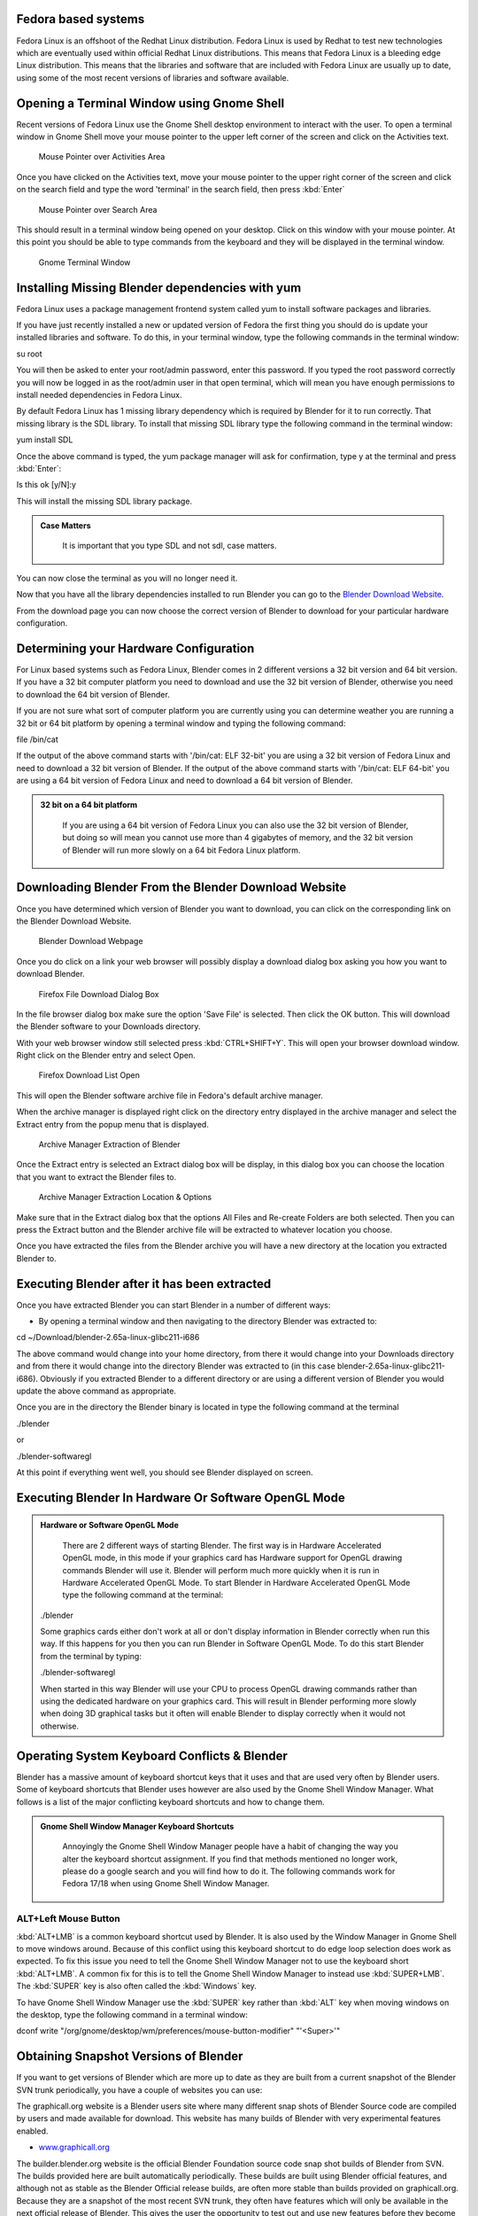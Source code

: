
Fedora based systems
--------------------


Fedora Linux is an offshoot of the Redhat Linux distribution.  Fedora Linux is used by Redhat
to test new technologies which are eventually used within official Redhat Linux distributions.
This means that Fedora Linux is a bleeding edge Linux distribution.  This means that the
libraries and software that are included with Fedora Linux are usually up to date,
using some of the most recent versions of libraries and software available.


Opening a Terminal Window using Gnome Shell
-------------------------------------------


Recent versions of Fedora Linux use the Gnome Shell desktop environment to interact with the
user.  To open a terminal window in Gnome Shell move your mouse pointer to the upper left
corner of the screen and click on the Activities text.


.. figure:: /images/(Doc_26x_Redhat_Fedora)_(Activities_GnomeShell_Fedora_Blender_Install)_(GNV18FN).jpg
   :width: 600px
   :figwidth: 600px

   Mouse Pointer over Activities Area


Once you have clicked on the Activities text, move your mouse pointer to the upper right
corner of the screen and click on the search field and type the word 'terminal' in the search
field, then press :kbd:`Enter`


.. figure:: /images/(Doc_26x_Redhat_Fedora)_(Search_GnomeShell_Fedora_Blender_Install)_(GNV18FN).jpg
   :width: 600px
   :figwidth: 600px

   Mouse Pointer over Search Area


This should result in a terminal window being opened on your desktop.
Click on this window with your mouse pointer.  At this point you should be able to type
commands from the keyboard and they will be displayed in the terminal window.


.. figure:: /images/(Doc_26x_Redhat_Fedora)_(Terminal_GnomeShell_Fedora_Blender_Install)_(GNV18FN).jpg
   :width: 600px
   :figwidth: 600px

   Gnome Terminal Window


Installing Missing Blender dependencies with yum
------------------------------------------------


Fedora Linux uses a package management frontend system called yum to install software packages
and libraries.

If you have just recently installed a new or updated version of Fedora the first thing you
should do is update your installed libraries and software.  To do this,
in your terminal window, type the following commands in the terminal window:

su root

You will then be asked to enter your root/admin password, enter this password.  If you typed
the root password correctly you will now be logged in as the root/admin user in that open
terminal,
which will mean you have enough permissions to install needed dependencies in Fedora Linux.

By default Fedora Linux has 1 missing library dependency which is required by Blender for it
to run correctly.  That missing library is the SDL library.
To install that missing SDL library type the following command in the terminal window:

yum install SDL

Once the above command is typed, the yum package manager will ask for confirmation,
type y at the terminal and press :kbd:`Enter`\ :

Is this ok [y/N]:y

This will install the missing SDL library package.


.. admonition:: Case Matters
   :class: nicetip

     It is important that you type SDL and not sdl, case matters.


You can now close the terminal as you will no longer need it.

Now that you have all the library dependencies installed to run Blender you can go to the
`Blender Download Website <http://www.blender.org/download/get-blender/>`__\ .

From the download page you can now choose the correct version of Blender to download for your
particular hardware configuration.


Determining your Hardware Configuration
---------------------------------------


For Linux based systems such as Fedora Linux,
Blender comes in 2 different versions a 32 bit version and 64 bit version.  If you have a 32
bit computer platform you need to download and use the 32 bit version of Blender,
otherwise you need to download the 64 bit version of Blender.

If you are not sure what sort of computer platform you are currently using you can determine
weather you are running a 32 bit or 64 bit platform by opening a terminal window and typing
the following command:

file /bin/cat

If the output of the above command starts with '/bin/cat: ELF 32-bit' you are using a 32 bit
version of Fedora Linux and need to download a 32 bit version of Blender.
If the output of the above command starts with '/bin/cat: ELF 64-bit' you are using a 64 bit
version of Fedora Linux and need to download a 64 bit version of Blender.


.. admonition:: 32 bit on a 64 bit platform
   :class: nicetip

     If you are using a 64 bit version of Fedora Linux you can also use the 32 bit version of Blender, but doing so will mean you cannot use more than 4 gigabytes of memory, and the 32 bit version of Blender will run more slowly on a 64 bit Fedora Linux platform.


Downloading Blender From the Blender Download Website
-----------------------------------------------------


Once you have determined which version of Blender you want to download,
you can click on the corresponding link on the Blender Download Website.


.. figure:: /images/(Doc_26x_Debian_Ubuntu)_(Download_Pre_Compiled_Blender_Org_Linux)_(GNV1210FN).jpg
   :width: 600px
   :figwidth: 600px

   Blender Download Webpage


Once you do click on a link your web browser will possibly display a download dialog box
asking you how you want to download Blender.


.. figure:: /images/(Doc_26x_Redhat_Fedora)_(Firefox_Download_File_Fedora_Blender_Install)_(GNV18FN).jpg
   :width: 600px
   :figwidth: 600px

   Firefox File Download Dialog Box


In the file browser dialog box make sure the option 'Save File' is selected.
Then click the OK button.
This will download the Blender software to your Downloads directory.

With your web browser window still selected press :kbd:`CTRL+SHIFT+Y`\ .
This will open your browser download window.
Right click on the Blender entry and select Open.


.. figure:: /images/(Doc_26x_Redhat_Fedora)_(Firefox_Dowload_List_Fedora_Blender_Install)_(GNV18FN).jpg
   :width: 600px
   :figwidth: 600px

   Firefox Download List Open


This will open the Blender software archive file in Fedora's default archive manager.

When the archive manager is displayed right click on the directory entry displayed in the
archive manager and select the Extract entry from the popup menu that is displayed.


.. figure:: /images/(Doc_26x_Redhat_Fedora)_(ArchiveManager_Extract_Fedora_Blender_Install)_(GNV18FN).jpg
   :width: 600px
   :figwidth: 600px

   Archive Manager Extraction of Blender


Once the Extract entry is selected an Extract dialog box will be display,
in this dialog box you can choose the location that you want to extract the Blender files to.


.. figure:: /images/(Doc_26x_Redhat_Fedora)_(ArchiveManager_ExtractOptions_Fedora_Blender_Install)_(GNV18FN).jpg
   :width: 600px
   :figwidth: 600px

   Archive Manager Extraction Location & Options


Make sure that in the Extract dialog box that the options All Files and Re-create Folders are
both selected.  Then you can press the Extract button and the Blender archive file will be
extracted to whatever location you choose.

Once you have extracted the files from the Blender archive you will have a new directory at
the location you extracted Blender to.


Executing Blender after it has been extracted
---------------------------------------------


Once you have extracted Blender you can start Blender in a number of different ways:


- By opening a terminal window and then navigating to the directory Blender was extracted to:

cd ~/Download/blender-2.65a-linux-glibc211-i686

The above command would change into your home directory, from there it would change into your
Downloads directory and from there it would change into the directory Blender was extracted to
(in this case blender-2.65a-linux-glibc211-i686).  Obviously if you extracted Blender to a
different directory or are using a different version of Blender you would update the above
command as appropriate.

Once you are in the directory the Blender binary is located in type the following command at
the terminal

./blender

or

./blender-softwaregl

At this point if everything went well, you should see Blender displayed on screen.


Executing Blender In Hardware Or Software OpenGL Mode
-----------------------------------------------------


.. admonition:: Hardware or Software OpenGL Mode
   :class: nicetip

     There are 2 different ways of starting Blender.  The first way is in Hardware Accelerated OpenGL mode, in this mode if your graphics card has Hardware support for OpenGL drawing commands Blender will use it.  Blender will perform much more quickly when it is run in Hardware Accelerated OpenGL Mode.  To start Blender in Hardware Accelerated OpenGL Mode type the following command at the terminal:


   ./blender

   Some graphics cards either don't work at all or don't display information in Blender correctly
   when run this way.  If this happens for you then you can run Blender in Software OpenGL Mode.
   To do this start Blender from the terminal by typing:


   ./blender-softwaregl

   When started in this way Blender will use your CPU to process OpenGL drawing commands rather
   than using the dedicated hardware on your graphics card.  This will result in Blender
   performing more slowly when doing 3D graphical tasks but it often will enable Blender to
   display correctly when it would not otherwise.


Operating System Keyboard Conflicts & Blender
---------------------------------------------


Blender has a massive amount of keyboard shortcut keys that it uses and that are used very
often by Blender users.  Some of keyboard shortcuts that Blender uses however are also used by
the Gnome Shell Window Manager.
What follows is a list of the major conflicting keyboard shortcuts and how to change them.


.. admonition:: Gnome Shell Window Manager Keyboard Shortcuts
   :class: nicetip

     Annoyingly the Gnome Shell Window Manager people have a habit of changing the way you alter the keyboard shortcut assignment.  If you find that methods mentioned no longer work, please do a google search and you will find how to do it.  The following commands work for Fedora 17/18 when using Gnome Shell Window Manager.


ALT+Left Mouse Button
~~~~~~~~~~~~~~~~~~~~~


:kbd:`ALT+LMB` is a common keyboard shortcut used by Blender.  It is also used by the Window Manager in Gnome Shell to move windows around.  Because of this conflict using this keyboard shortcut to do edge loop selection does work as expected.  To fix this issue you need to tell the Gnome Shell Window Manager not to use the keyboard short :kbd:`ALT+LMB`\ .  A common fix for this is to tell the Gnome Shell Window Manager to instead use :kbd:`SUPER+LMB`\ .  The :kbd:`SUPER` key is also often called the :kbd:`Windows` key.

To have Gnome Shell Window Manager use the :kbd:`SUPER` key rather than :kbd:`ALT`
key when moving windows on the desktop, type the following command in a terminal window:

dconf write "/org/gnome/desktop/wm/preferences/mouse-button-modifier" "'<Super>'"


Obtaining Snapshot Versions of Blender
--------------------------------------

If you want to get versions of Blender which are more up to date as they are built from a
current snapshot of the Blender SVN trunk periodically,
you have a couple of websites you can use:

The graphicall.org website is a Blender users site where many different snap shots of Blender
Source code are compiled by users and made available for download.
This website has many builds of Blender with very experimental features enabled.


- `www.graphicall.org <http://www.graphicall.org>`__

The builder.blender.org website is the official Blender Foundation source code snap shot
builds of Blender from SVN.  The builds provided here are built automatically periodically.
These builds are built using Blender official features,
and although not as stable as the Blender Official release builds,
are often more stable than builds provided on graphicall.org.
Because they are a snapshot of the most recent SVN trunk, they often have features which will
only be available in the next official release of Blender.  This gives the user the
opportunity to test out and use new features before they become available in Blender Official
releases.


- `builder.blender.org <http://builder.blender.org>`__

The if you want to build Blender from source code so you can get the latest greatest features
of Blender, you can follow the official instruction.  Building Blender from source is not
difficult compared to trying to build other software of comparable complexity,
but it takes some preparation and configuration to get right.
If you take your time and read all the instructions, you should be able to do it.


- `Official Blender Foundation Instruction For Building Blender From Source <http://wiki.blender.org/index.php/Dev:Doc/Building_Blender>`__

If you still need help and have tried a google search then you can always goto the irc server
irc.freenode.net #blendercoders channel and report the problem you are having.
The coders are busy so they can take a while to help but they will do in general.  If you
don't have an irc client on your machine you can click the following link and that will
connect you to irc through your web browser:


- `irc.freenode.net #blendercoders channel <http://webchat.freenode.net?channels=blendercoders>`__

Being a Fedora user there's one more option for obtaining the latest development snapshot
version of Blender from SVN.  It comes in the form of a special script which automatically
downloads all the source code and library dependencies that are required to build Blender
directly from source code on a Fedora Linux system.
This will only work for recent versions of Fedora,
and has only been tested to work with 32 bit and 64 bit PC/Intel versions of Fedora
(the script probably won't work for Mac computers).  This is very very very very very
experimental and temperamental and not official supported or condoned by the Blender
Foundation script.  But if you are a person who really wants to have a source compiled version
of Blender and can't make sense of official instructions for building Blender from source,
this script makes it slightly easier (when it works).


- `AutoCompileBlender Script for Blender SVN Code <http://wiki.blender.org/index.php?title=User:Terrywallwork&section=1>`__


Enabling RPM Fusion Repository For Fedora
-----------------------------------------


Fedora is an entirely open sourced operating system,
it does not use any closed source software that is not released under some GPL type licence.
This means that some important features and software such as codecs,
libraries and drivers are not provided by the Fedora Project.

To get around some of these limitations a software repository was setup that is external to
the official Fedora Project.  The RPM Fusion Repository provides lots of extra software which
contain software that does not meet the licensing standards required of the Fedora Project.

Some features of Blender require certain libraries and features that are only provided in the
RPM Fusion Repository, and so you need to install and enable the RPM Fusion Repository for
your Fedora operating system.

Go to the RPM Fusion Repository website and follow the instructions on how to install and
enable the RPM Fusion Repository for your Fedora Linux system.


- `RPM Fusion Repository Website <http://rpmfusion.org>`__


Installing CUDA Support In Fedora For Blender GPU Cycles Rendering Support
--------------------------------------------------------------------------

Yet to be written researching how to do this for fedora.
I can't test because I don't have a GPU based compatible card.